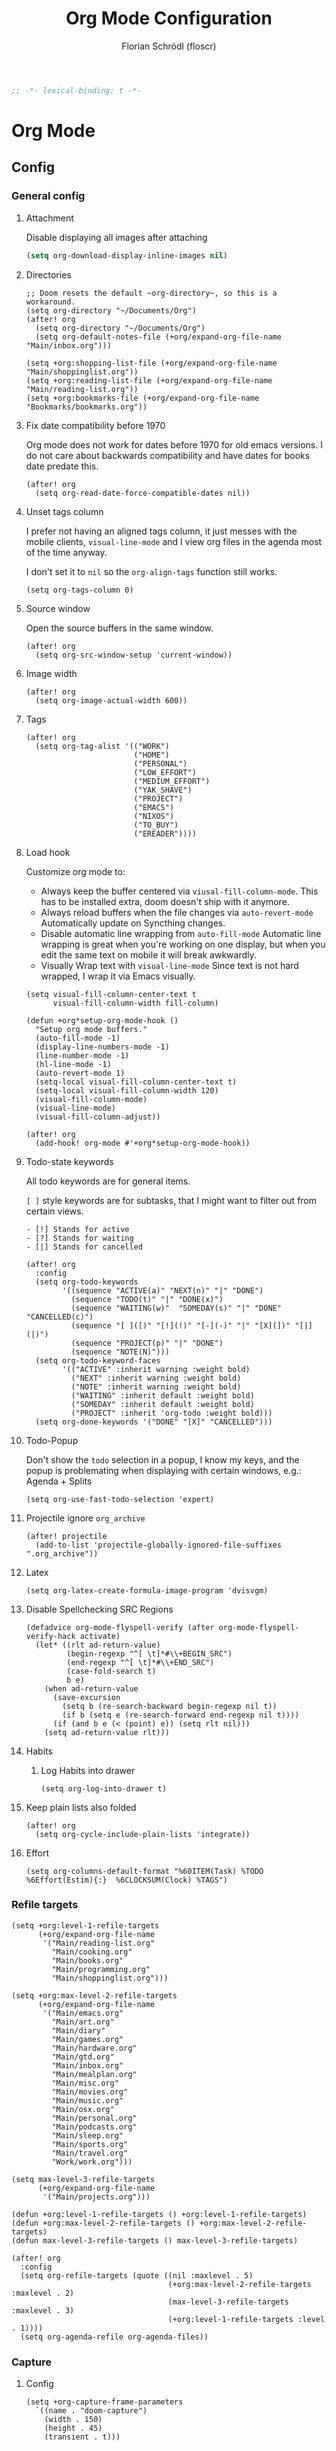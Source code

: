 #+TITLE: Org Mode Configuration
#+AUTHOR: Florian Schrödl (floscr)
#+PROPERTY: header-args :emacs-lisp :tangle yes :comments link
#+STARTUP: org-startup-folded: showall
#+BEGIN_SRC emacs-lisp
;; -*- lexical-binding: t -*-
#+END_SRC

* Org Mode
** Config
*** General config
**** Attachment

Disable displaying all images after attaching

#+begin_src emacs-lisp
(setq org-download-display-inline-images nil)
#+end_src

**** Directories

#+BEGIN_SRC elisp
;; Doom resets the default ~org-directory~, so this is a workaround.
(setq org-directory "~/Documents/Org")
(after! org
  (setq org-directory "~/Documents/Org")
  (setq org-default-notes-file (+org/expand-org-file-name "Main/inbox.org")))

(setq +org:shopping-list-file (+org/expand-org-file-name "Main/shoppinglist.org"))
(setq +org:reading-list-file (+org/expand-org-file-name "Main/reading-list.org"))
(setq +org:bookmarks-file (+org/expand-org-file-name "Bookmarks/bookmarks.org"))
#+END_SRC

**** Fix date compatibility before 1970

Org mode does not work for dates before 1970 for old emacs versions.
I do not care about backwards compatibility and have dates for books date predate this.

#+BEGIN_SRC elisp
(after! org
  (setq org-read-date-force-compatible-dates nil))
#+END_SRC

**** Unset tags column

I prefer not having an aligned tags column,
it just messes with the mobile clients, ~visual-line-mode~ and I view org files in the agenda most of the time anyway.

I don't set it to ~nil~ so the ~org-align-tags~ function still works.

#+BEGIN_SRC elisp
(setq org-tags-column 0)
#+END_SRC
**** Source window

Open the source buffers in the same window.

#+BEGIN_SRC elisp
(after! org
  (setq org-src-window-setup 'current-window))
#+END_SRC

**** Image width

#+BEGIN_SRC elisp
(after! org
  (setq org-image-actual-width 600))
#+END_SRC

**** Tags

#+BEGIN_SRC elisp
(after! org
  (setq org-tag-alist '(("WORK")
                        ("HOME")
                        ("PERSONAL")
                        ("LOW_EFFORT")
                        ("MEDIUM_EFFORT")
                        ("YAK_SHAVE")
                        ("PROJECT")
                        ("EMACS")
                        ("NIXOS")
                        ("TO_BUY")
                        ("EREADER"))))
#+END_SRC

**** Load hook

Customize org mode to:
- Always keep the buffer centered via ~viusal-fill-column-mode~.
  This has to be installed extra, doom doesn't ship with it anymore.
- Always reload buffers when the file changes via ~auto-revert-mode~
  Automatically update on Syncthing changes.
- Disable automatic line wrapping from ~auto-fill-mode~
  Automatic line wrapping is great when you're working on one display,
  but when you edit the same text on mobile it will break awkwardly.
- Visually Wrap text with ~visual-line-mode~
  Since text is not hard wrapped, I wrap it via Emacs visually.

#+BEGIN_SRC elisp
(setq visual-fill-column-center-text t
      visual-fill-column-width fill-column)

(defun +org*setup-org-mode-hook ()
  "Setup org mode buffers."
  (auto-fill-mode -1)
  (display-line-numbers-mode -1)
  (line-number-mode -1)
  (hl-line-mode -1)
  (auto-revert-mode 1)
  (setq-local visual-fill-column-center-text t)
  (setq-local visual-fill-column-width 120)
  (visual-fill-column-mode)
  (visual-line-mode)
  (visual-fill-column-adjust))

(after! org
  (add-hook! org-mode #'+org*setup-org-mode-hook))
#+END_SRC

**** Todo-state keywords

All todo keywords are for general items.

~[ ]~ style keywords are for subtasks, that I might want to filter out from certain views.
#+BEGIN_EXAMPLE
- [!] Stands for active
- [?] Stands for waiting
- [|] Stands for cancelled
#+END_EXAMPLE

#+BEGIN_SRC elisp
(after! org
  :config
  (setq org-todo-keywords
        '((sequence "ACTIVE(a)" "NEXT(n)" "|" "DONE")
          (sequence "TODO(t)" "|" "DONE(x)")
          (sequence "WAITING(w)"  "SOMEDAY(s)" "|" "DONE" "CANCELLED(c)")
          (sequence "[ ]([)" "[!](!)" "[-](-)" "|" "[X](])" "[|](|)")
          (sequence "PROJECT(p)" "|" "DONE")
          (sequence "NOTE(N)")))
  (setq org-todo-keyword-faces
        '(("ACTIVE" :inherit warning :weight bold)
          ("NEXT" :inherit warning :weight bold)
          ("NOTE" :inherit warning :weight bold)
          ("WAITING" :inherit default :weight bold)
          ("SOMEDAY" :inherit default :weight bold)
          ("PROJECT" :inherit 'org-todo :weight bold)))
  (setq org-done-keywords '("DONE" "[X]" "CANCELLED")))
#+END_SRC
**** Todo-Popup

Don't show the ~todo~ selection in a popup,
I know my keys, and the popup is problemating when displaying with certain windows,
e.g.: Agenda + Splits

#+BEGIN_SRC elisp
(setq org-use-fast-todo-selection 'expert)
#+END_SRC

**** Projectile ignore ~org_archive~

#+BEGIN_SRC elisp
(after! projectile
  (add-to-list 'projectile-globally-ignored-file-suffixes ".org_archive"))
#+END_SRC

**** Latex

#+BEGIN_SRC elisp
(setq org-latex-create-formula-image-program 'dvisvgm)
#+END_SRC

**** Disable Spellchecking SRC Regions

#+BEGIN_SRC elisp
(defadvice org-mode-flyspell-verify (after org-mode-flyspell-verify-hack activate)
  (let* ((rlt ad-return-value)
         (begin-regexp "^[ \t]*#\\+BEGIN_SRC")
         (end-regexp "^[ \t]*#\\+END_SRC")
         (case-fold-search t)
         b e)
    (when ad-return-value
      (save-excursion
        (setq b (re-search-backward begin-regexp nil t))
        (if b (setq e (re-search-forward end-regexp nil t))))
      (if (and b e (< (point) e)) (setq rlt nil)))
    (setq ad-return-value rlt)))
#+END_SRC

**** Habits

***** Log Habits into drawer

#+BEGIN_SRC elisp
(setq org-log-into-drawer t)
#+END_SRC

**** Keep plain lists also folded

#+BEGIN_SRC elisp
(after! org
  (setq org-cycle-include-plain-lists 'integrate))
#+END_SRC
**** Effort

#+BEGIN_SRC elisp
(setq org-columns-default-format "%60ITEM(Task) %TODO %6Effort(Estim){:}  %6CLOCKSUM(Clock) %TAGS")
#+END_SRC

*** Refile targets

#+BEGIN_SRC elisp
(setq +org:level-1-refile-targets
      (+org/expand-org-file-name
       '("Main/reading-list.org"
         "Main/cooking.org"
         "Main/books.org"
         "Main/programming.org"
         "Main/shoppinglist.org")))

(setq +org:max-level-2-refile-targets
      (+org/expand-org-file-name
       '("Main/emacs.org"
         "Main/art.org"
         "Main/diary"
         "Main/games.org"
         "Main/hardware.org"
         "Main/gtd.org"
         "Main/inbox.org"
         "Main/mealplan.org"
         "Main/misc.org"
         "Main/movies.org"
         "Main/music.org"
         "Main/osx.org"
         "Main/personal.org"
         "Main/podcasts.org"
         "Main/sleep.org"
         "Main/sports.org"
         "Main/travel.org"
         "Work/work.org")))

(setq max-level-3-refile-targets
      (+org/expand-org-file-name
       '("Main/projects.org")))

(defun +org:level-1-refile-targets () +org:level-1-refile-targets)
(defun +org:max-level-2-refile-targets () +org:max-level-2-refile-targets)
(defun max-level-3-refile-targets () max-level-3-refile-targets)

(after! org
  :config
  (setq org-refile-targets (quote ((nil :maxlevel . 5)
                                   (+org:max-level-2-refile-targets :maxlevel . 2)
                                   (max-level-3-refile-targets :maxlevel . 3)
                                   (+org:level-1-refile-targets :level . 1))))
  (setq org-agenda-refile org-agenda-files))
#+END_SRC

*** Capture
**** Config

#+BEGIN_SRC elisp
(setq +org-capture-frame-parameters
  `((name . "doom-capture")
    (width . 150)
    (height . 45)
    (transient . t)))
#+END_SRC

**** Templates

Configured with [[https://github.com/progfolio/doct][doct]].

#+BEGIN_SRC elisp
(use-package! doct
  :after org
  :init (setq org-capture-templates '())
  :config
  (setq org-capture-templates
        (doct `((:group "Inbox"
                 :todo "TODO"
                 :title "%?"
                 :file org-default-notes-file
                 :template ("* %{todo} %{title}"
                            ":PROPERTIES:"
                            ":CREATED: %U"
                            ":END:")
                 :children
                 (("Task"
                   :keys "t")
                  ("Backlog Task"
                   :file ,(+org/expand-org-file-name "Main/gtd.org")
                   :headline "GTD"
                   :keys "b")
                  ("Chrome Window"
                   :keys "c"
                   :title "%(+wm/last-chrome-window-org-link)")
                  ("Reading List"
                   :keys "r"
                   :title "%(+wm/last-chrome-window-org-link)"
                   :headline "Reading List"
                   :file +org:reading-list-file)
                  ("Elfeed"
                   :keys "e"
                   :children
                   (("Watch"
                     :keys "w"
                     :title "%(pop kill-ring)"
                     :headline "Watching List"
                     :file +org:reading-list-file)
                    ("Read"
                     :keys "r"
                     :title "%(pop kill-ring)"
                     :headline "Reading List"
                     :file +org:reading-list-file)))
                  ("Shopping"
                   :keys "s"
                   :headline "Supermarket"
                   :file +org:shopping-list-file)
                  ("Recipe"
                   :keys "R"
                   :headline "Recipes"
                   :file ,(f-join org-directory "Main/cooking.org")
                   :template ("* %(car (+wm/last-chrome-window-url-title))"
                              ":PROPERTIES:"
                              ":SOURCE: %(nth 1 (+wm/last-chrome-window-url-title))"
                              ":END:"
                              "** Prep"
                              "%?"
                              "** Ingredients"))
                  ("Work:"
                   :keys "w"
                   :file ,(f-join org-directory "Work/work.org")
                   :headline "GTD"
                   :children
                   (("Task"
                     :title "%?"
                     :keys "t")
                    ("Task (Chrome)"
                     :keys "c"
                     :title "%(+wm/last-chrome-window-org-link-formatted)")
                    ("Job Application (Chrome)"
                     :keys "j"
                     :title "%(+wm/last-chrome-window-org-link-formatted) :META:JOB_APPLICATION:\nSCHEDULED: %(org-insert-time-stamp (current-time))")
                    ("Meeting (Chrome)"
                     :keys "m"
                     :title "%(+wm/last-chrome-window-org-link-formatted) :MEETING:")
                    ("Review (Chrome)"
                     :keys "r"
                     :title "%(+wm/last-chrome-window-org-link-formatted) :REVIEW:\nSCHEDULED: %(org-insert-time-stamp (current-time))")))))
                ("Bookmarks"
                 :keys "p"
                 :file +org:bookmarks-file
                 :headline "Bookmarks"
                 :template ("* %(nth 0 (+wm/last-chrome-window-url-title))"
                            ":PROPERTIES:"
                            ":URL: %(nth 1 (+wm/last-chrome-window-url-title))"
                            ":CREATED: %U"
                            ":END:"))))))

#+END_SRC
*** SRC block snippets

#+BEGIN_SRC elisp :tangle no
(add-to-list 'org-structure-template-alist '("es" "#+BEGIN_SRC elisp\n?\n#+END_SRC\n"))
(add-to-list 'org-structure-template-alist '("E"  "#+BEGIN_EXAMPLE\n?\n#+END_EXAMPLE"))
(add-to-list 'org-structure-template-alist '("j"  "#+BEGIN_SRC js\n?\n#+END_SRC\n"))
(add-to-list 'org-structure-template-alist '("ps" "#+BEGIN_SRC purescript\n?\n#+END_SRC\n"))
(add-to-list 'org-structure-template-alist '("b"  "#+BEGIN_SRC bash\n?\n#+END_SRC\n"))
(add-to-list 'org-structure-template-alist '("re" "#+BEGIN_SRC reason\n?\n#+END_SRC\n"))
(add-to-list 'org-structure-template-alist '("oc" "#+BEGIN_SRC ocaml\n?\n#+END_SRC\n"))
(add-to-list 'org-structure-template-alist '("rb" "#+BEGIN_SRC ruby\n?\n#+END_SRC\n"))
(add-to-list 'org-structure-template-alist '("md" "#+BEGIN_SRC markdown\n?\n#+END_SRC\n"))
(add-to-list 'org-structure-template-alist '("n" "#+BEGIN_SRC nim\n?\n#+END_SRC\n"))
#+END_SRC

*** Agenda
**** Config
***** Customization

#+BEGIN_SRC elisp
(after! org-agenda
  (setq org-agenda-use-time-grid nil)
  (setq org-agenda-block-separator ?—))
#+END_SRC

***** Files

#+BEGIN_SRC elisp
(after! org-agenda
  (setq org-agenda-files
        (+org/expand-org-file-name
         '("Main/gtd.org"
           "Main/gtd-reoccuring-events.org"
           "Main/inbox.org"
           "Main/contacts.org"
           "Main/calendar-family.org"
           "Work/work.org"))))
#+END_SRC

***** Sorting strategies

#+BEGIN_SRC elisp
(after! org-agenda
  (setq-default
   org-agenda-cmp-user-defined #'+org|compare-created-date-property
   org-agenda-sorting-strategy '((agenda habit-down user-defined-up time-up priority-down category-keep)
                                 (todo priority-down category-keep user-defined-up time-up)
                                 (tags priority-down category-keep user-defined-up time-up)
                                 (search category-keep))))
#+END_SRC

***** Always save files after agenda commands

I always forget to save after agenda commands since it feels like an UI.
So I've added ~advices~ to save all buffers after executing them.

This is taken from [[https://emacs.stackexchange.com/questions/21754/how-to-automatically-save-all-org-files-after-marking-a-repeating-item-as-done-i][StackOverflow: How to automatically save all org files after marking a repeating item as DONE in the org agenda?]]

The macro is take from [[file:~/.config/doom/autoload.org::*Ignore Arguments][Ignore Arguments]].

#+BEGIN_SRC elisp
(after! org
  :init
  (advice-add 'org-agenda-clock-in  :after (η #'org-save-all-org-buffers))
  (advice-add 'org-agenda-clock-out :after (η #'org-save-all-org-buffers))
  (advice-add 'org-deadline         :after (η #'org-save-all-org-buffers))
  (advice-add 'org-schedule         :after (η #'org-save-all-org-buffers))
  ;; (advice-add 'org-todo             :after (η #'org-save-all-org-buffers))
  (advice-add 'org-agenda-clock     :after (η #'org-save-all-org-buffers))
  (advice-add '+org|counsel-org-tag :after (η #'org-save-all-org-buffers))
  (advice-add 'org-agenda-kill      :after (η #'org-save-all-org-buffers))
  (advice-add 'org-agenda-archive   :after (η #'org-save-all-org-buffers)))
#+END_SRC

**** Bindings
***** Enable avy/evil-motion for agenda

#+BEGIN_SRC elisp
(map! :after evil-org-agenda
      :map org-agenda-mode-map
      :m "gs" nil)
#+END_SRC

***** Motions

#+BEGIN_SRC elisp
(evil-define-key 'motion org-agenda-mode-map
  "vd" 'org-agenda-day-view
  "ds" 'org-agenda-schedule
  "vw" 'org-agenda-week-view
  "vm" 'org-agenda-month-view
  "vy" 'org-agenda-year-view)
#+END_SRC

**** Custom Agenda Commands

Helper to reset the org agenda custom commands.

#+BEGIN_SRC elisp :tangle no
(setq org-agenda-custom-commands '())
#+END_SRC

***** Helpers
****** Get topmost todo

#+BEGIN_SRC elisp
(defun +org/topmost-todo-header ()
  "Return the topmost TODO item of the current org tree.
returns a pair with '(TODO-STATE POINT)."
  (let ((headings '()))
    (save-excursion
      (while (org-up-heading-safe)
        (add-to-list 'headings (list (org-get-todo-state) (point)))))
    (--last (-contains? '("TODO" "ACTIVE") (car it)) headings)))

(defun +org|org-topmost-todo-element ()
  "Go to the topmost todo item of an org tre."
  (interactive)
  (-some->> (+org/topmost-todo-header)
    (nth 1)
    (goto-char)))
#+END_SRC

****** Get Parent Project

#+BEGIN_SRC elisp
(defun +org/get-parent-project ()
  "Search upwards for either parent tree for item with either PROJECT or ACTIVE todo state."
  (while (and (org-up-heading-safe) (not (--find (string= (org-get-todo-state) it) '("PROJECT" "ACTIVE")))))
  (--find (string= (org-get-todo-state) it) '("PROJECT" "ACTIVE")))
#+END_SRC

****** Super Agenda ~TODO~ autogroup

Adds super agenda auto group for headings defined in [[*Get Parent Project][Get Parent Project]] function.
This way I can create super agenda groups for items with ~PROJECT~ heading, that have their own subtasks.

#+BEGIN_SRC elisp
(after! org-super-agenda
  :init
  (org-super-agenda--def-auto-group parent-todo "their parent todo heading"
    :key-form (org-super-agenda--when-with-marker-buffer (org-super-agenda--get-marker item)
                (when (and (org-up-heading-safe) (+org/get-parent-project))
                  (org-get-heading 'notags 'notodo)))))
#+END_SRC

***** Opening tag

#+BEGIN_SRC elisp
(after! org-agenda
#+END_SRC

***** All todos ~x~

#+BEGIN_SRC elisp
(+org/add-to-agenda-custom-commands
 '("x" "Todo Items"
   ((agenda
     "a"
     ((org-agenda-span 3)
      (org-agenda-start-day ".")
      (org-agenda-show-all-dates nil)
      (org-agenda-prefix-format '((agenda . "%11s%?-t")))
      (org-super-agenda-header-separator "")
      (org-agenda-sorting-strategy '(time-up scheduled-up todo-state-up priority-down user-defined-up))
      (org-super-agenda-groups '((:name "\nHabits" :habit t :order 1000)
                                 (:name "Work Meetings" :and (:tag ("MEETING") :not (:tag ("REPEATING"))))
                                 (:name nil :discard (:tag "WORK" :todo "PROJECT"))
                                 (:name none :date today :time-grid t)
                                 (:name "\nOverdue" :deadline past :scheduled past)
                                 (:name "Future" :anything (:scheduled future))))))
    (tags-todo
     "-WORK-BACKLOG"
     ((org-agenda-prefix-format "  %?-12t% s")
      (org-agenda-sorting-strategy '(user-defined-down timestamp-down todo-state-down))
      (org-super-agenda-groups '((:name "Next" :todo ("ACTIVE"))
                                 (:name nil :discard (:scheduled t :deadline t :file-path "gtd-reoccuring-events.org"))
                                 (:name "Inbox Links" :regexp "TODO \\(\\[\\[\\\|https?:\\)" :order 2)
                                 (:name "Inbox" :file-path ".*inbox.org$" :order 2)
                                 (:name "Unscheduled" :and (:todo "TODO" :scheduled nil :not (:tag "BACKLOG")) :order 1)
                                 (:name "Overdue" :scheduled past))))))))
#+END_SRC

***** Backlog

#+BEGIN_SRC elisp
(+org/add-to-agenda-custom-commands
 '("b" "Backlog Items"
   ((tags-todo
     "+BACKLOG-WORK"
     ((org-agenda-prefix-format "  %?-12t% s")
      (org-agenda-todo-ignore-scheduled t)
      (org-agenda-sorting-strategy '(priority-down todo-state-up user-defined-down timestamp-down))
      (org-super-agenda-groups '((:discard (:scheduled t))
                                 (:name "Emacs" :tag ("EMACS"))
                                 (:name "Nixos" :tag ("NIXOS"))
                                 (:name "Digital" :tag ("DIGITAL"))
                                 (:name "Personal" :tag ("PERSONAL") :order 1)
                                 (:name "Home" :tag ("HOME") :order -1)
                                 (:name "To Buy" :tag ("TO_BUY") :order 2)
                                 (:name "Untagged" :order -3 :anything))))))
   ((org-agenda-hide-tags-regexp "BACKLOG")
    (org-agenda-files (--map (f-join org-directory it) '("Main/gtd.org"))))))
#+END_SRC

***** Today

#+BEGIN_SRC elisp
(+org/add-to-agenda-custom-commands
 '("d" "Day View" ((agenda "a"
                           ((org-agenda-prefix-format "  %?-12t% s")
                            (org-agenda-start-on-weekday nil)
                            (org-agenda-span 1)
                            (org-agenda-start-day ".")
                            (org-agenda-skip-scheduled-if-done t)
                            (org-agenda-sorting-strategy '(timestamp-up time-up))
                            (org-super-agenda-header-separator "")
                            (org-agenda-day-view)
                            (org-super-agenda-groups '((:name none :date today :time-grid t)
                                                       (:name "\nOverdue" :deadline past :scheduled past)
                                                       (:name "Future" :anything (:scheduled future)))))))))
#+END_SRC

***** Week

#+BEGIN_SRC elisp
(+org/add-to-agenda-custom-commands
 '("c" "Calendar" agenda ""
   ((org-agenda-span 7)
    (org-agenda-start-on-weekday nil)
    (org-agenda-start-day "-1d")
    (org-agenda-tag-filter-preset '("+CALENDAR")))))
#+END_SRC

***** Work
****** Main

#+BEGIN_SRC elisp
(+org/add-to-agenda-custom-commands
 `("w" "Work Agenda"
   ((agenda "a" ((org-agenda-sorting-strategy '(time-up todo-state-up priority-down scheduled-up user-defined-up))
                 (org-agenda-span ,(+org/work-week-agenda-span))
                 (org-agenda-start-on-weekday t)
                 (org-agenda-start-day ,(+org/work-start-day))
                 (org-super-agenda-header-separator "")
                 (org-super-agenda-groups '((:name "Tasks" :tag "TASK" :order 1)
                                            (:name "Reviews" :tag "REVIEW" :order 2)
                                            (:anything)))))
    (alltodo ""
             ((org-agenda-todo-list-sublevels nil)
              (org-agenda-sorting-strategy '(priority-down time-up todo-state-up user-defined-down))
              (org-super-agenda-groups '((:discard (:todo ("[ ]" "[|]") :tag "HIDE_FROM_AGENDA"))
                                         (:name "Yak Shave" :tag "YAK_SHAVE" :order 30)
                                         (:name "Notes" :todo "NOTE")
                                         (:name "Inbox" :category "Inbox" :order 5)
                                         (:name "Meetings" :tag "MEETING" :order 2)
                                         (:name "Reviews" :tag "REVIEW" :order 4)
                                         (:name "Backlog" :tag "BACKLOG" :order 11)
                                         (:name "Tasks" :tag "TASK" :order 3)
                                         (:name "GTD (Not Scheduled)" :and (:tag "GTD" :scheduled nil :not (:todo "WAITING")))
                                         (:name "GTD" :and (:tag "GTD"))
                                         (:name "Reading List" :tag "TEXT" :order 10))))))
   ((org-agenda-hide-tags-regexp "WORK\\|BACKLOG")
    (org-agenda-tag-filter-preset '("+WORK"))
    (org-agenda-files (--map (f-join org-directory it) '("Work/work.org" "Main/inbox.org"))))))
#+END_SRC

****** Projects

#+BEGIN_SRC elisp
(+org/add-to-agenda-custom-commands
 '("p" "Work Project Agenda"
   ((alltodo "+WORK-EVENT"
             ((org-agenda-sorting-strategy '(todo-state-down user-defined-down timestamp-down time-down))
              (org-agenda-tag-filter-preset '("-EVENT"))
              (org-super-agenda-groups '((:name "Projects" :auto-parent-todo)
                                         (:discard (:anything t)))))))
   ((org-agenda-hide-tags-regexp "WORK\\|BACKLOG")
    (org-agenda-files (list (f-join org-directory "Work/work.org"))))))
#+END_SRC

****** Meistermacs

#+BEGIN_SRC elisp
(setq +MM:my-meistertask-name-tag "+@FLORIAN_SCHROEDL")

(+org/add-to-agenda-custom-commands
 '("ys" "Sprint"
   ((alltodo ""
             ((org-super-agenda-groups '((:auto-category t))))))
   ((org-agenda-files (list (f-join doom-cache-dir "meistertask" "meistertask_mind_meister_sprint.org"))))
   ((org-agenda-tag-filter-preset `(,+MM:my-meistertask-name-tag)))))

(+org/add-to-agenda-custom-commands
 '("yb" "Beta"
   ((alltodo ""
             ((org-super-agenda-groups '((:auto-category t))))))
   ((org-agenda-files (list (f-join doom-cache-dir "meistertask" "meistertask_mm_panda.org")))
    (org-agenda-hide-tags-regexp "meistertask_mm_panda"))
   ((org-agenda-tag-filter-preset `(,+MM:my-meistertask-name-tag)))))

(+org/add-to-agenda-custom-commands
 '("yk" "Kits"
   ((alltodo ""
             ((org-super-agenda-groups '((:auto-category t))))))
   ((org-agenda-files (list (f-join doom-cache-dir "meistertask" "meistertask_platform_kits.org")))
    (org-agenda-hide-tags-regexp "meistertask_platform_kits"))
   ((org-agenda-tag-filter-preset `(,+MM:my-meistertask-name-tag)))))

(+org/add-to-agenda-custom-commands
 '("yl" "Log"
   ((alltodo ""
             ((org-super-agenda-groups '((:auto-category t))))))
   ((org-agenda-files (list (f-join doom-cache-dir "meistertask" "meistertask_platform_backlog.org")))
    (org-agenda-hide-tags-regexp "meistertask_platform_backlog"))
   ((org-agenda-tag-filter-preset `(,+MM:my-meistertask-name-tag)))))
#+END_SRC

***** Personal projects

#+BEGIN_SRC elisp
(+org/add-to-agenda-custom-commands
 '("P" "Personal Project Agenda"
   ((alltodo ""
             ((org-agenda-sorting-strategy '(priority-down todo-state-down user-defined-down timestamp-down time-down))
              (org-super-agenda-groups '((:name "Projects" :auto-parent-todo)
                                         (:discard (:anything t)))))))
   ((org-agenda-files (--> '("Main/projects.org" "Main/gtd.org")
                            (--map (f-join org-directory it) it))))))
#+END_SRC

***** Books

#+BEGIN_SRC elisp
(+org/add-to-agenda-custom-commands
 '("l" "Literature (Books)"
   ((alltodo ""
     ((org-agenda-files (--map (f-join org-directory it) '("Main/books.org")))
      (org-super-agenda-groups '((:name "Fiction" :tag ("FICTION"))
                                 (:name "Non-Fiction" :tag ("NON_FICTION"))
                                 (:name "Self Help" :tag ("SELF_HELP"))
                                 (:name "Comics" :tag ("COMIC")))))))))
#+END_SRC
***** Closing Tag

#+BEGIN_SRC elisp
)
#+END_SRC

*** Clocking
**** Automatically set clocking or todo state
:PROPERTIES:
:SOURCE:   [[https://github.com/magnars/dash.el#-contains-list-element][magnars/dash.el: A modern list library for Emacs]]
:END:

#+BEGIN_SRC elisp
(after! org
#+END_SRC

Clock in when the todo state has been changed to ~ACTIVE~

#+BEGIN_SRC elisp
(defun +org/org-clock-in-if-starting ()
  "Clock in when the task is marked ACTIVE."
  (when (and (string= org-state "ACTIVE")
             (not (string= org-last-state org-state)))
    (org-clock-in)))

(add-hook 'org-after-todo-state-change-hook '+org/org-clock-in-if-starting)
#+END_SRC

Clock out when the todo state is set to a delay state.

#+BEGIN_SRC elisp
(defun +org/org-clock-out-if-waiting ()
  "Clock out when the task is marked WAITING."
  (when (and (-contains? '("WAITING" "SOMEDAY" "CANCELLED") org-state)
             (equal (marker-buffer org-clock-marker) (current-buffer))
             (< (point) org-clock-marker)
             (> (save-excursion (outline-next-heading) (point))
               org-clock-marker)
             (not (string= org-last-state org-state)))
    (org-clock-out)))

(add-hook 'org-after-todo-state-change-hook '+org/org-clock-out-if-waiting)
#+END_SRC

Set the active state when clocking in.

#+BEGIN_SRC elisp :tangle no
(defun +org/org-set-active-state (&optional args args2)
  "Set the active state for the current item."
  (cond ((+my/buffer-line-has "PROJECT") nil)
        ((+my/buffer-line-has "\\[.\\]") (org-todo "[!]"))
        ((not (+my/buffer-line-has (rx (or "ACTIVE" "NEXT" "DONE" "TODO" "WAITING" "SOMEDAY" "CANCELLED" "PROJECT")))) nil)
        (t (org-todo "ACTIVE"))))

(advice-add #'org-clock-in :after #'+org/org-set-active-state)
#+END_SRC

#+BEGIN_SRC elisp
)
#+END_SRC

**** Polybar clock display

#+BEGIN_SRC elisp
(defun +org/org-clock-polybar-status ()
  "Status for the polybar org clock module."
  (if (org-clocking-p)
      (->>
       (org-clock-get-clock-string)
       (substring-no-properties)
       (s-prepend ""))
    -1))
#+END_SRC

**** Open Link

#+BEGIN_SRC elisp
(defun +org|clocked-visit-link ()
  "Visit a link in the currently clocked task."
  (interactive)
  (let* ((buffer (save-window-excursion (+org-indirect|narrow-subtree-indirect #'org-clock-goto t)))
         (content (with-current-buffer buffer (buffer-substring-no-properties (point-min) (point-max))))
         (links (s-match-strings-all org-bracket-link-regexp content))
         (items (-map (lambda (x)
                        (-let* (((_ title link) x)
                                (item (if (and title link)
                                          (t! "<<title>>\n<<link>>")
                                        (or link title))))
                          (list (t! "<<item>>\n") link))) links)))
    (kill-buffer buffer)
    (ivy-read "Open Link: " items
              :action (lambda (x)
                        (browse-url (car x))))))
#+END_SRC

*** Tables
**** Copy Table Field

#+BEGIN_SRC elisp
(defun +org|table-copy-field ()
  "Copy a table field under the cursor."
  (interactive)
  (save-excursion
    (kill-new (s-trim (org-table-get-field)))))
#+END_SRC
*** Org QL
**** Personal Projects

#+BEGIN_SRC elisp
(defun +org-ql|projects ()
  "List all work projects."
  (interactive)
  (org-ql-search (+org/expand-org-file-name '("Main/projects.org"))
    '(and (todo)
          (ancestors
           (and (todo))))
    :title "Projects"
    :sort '(todo priority date)
    :super-groups '((:auto-outline-path))))
#+END_SRC

**** Work Projects

#+BEGIN_SRC elisp
(defun +org-ql|work-projects ()
  "List all work projects."
  (interactive)
  (org-ql-search (+org/expand-org-file-name '("Work/work.org"))
    '(and (todo)
          (ancestors
           (and (todo))))
    :title "Work Projects"
    :sort '(todo priority date)
    :super-groups '((:auto-outline-path))))
#+END_SRC

**** Search

#+BEGIN_SRC elisp
(defun +org|search ()
  (interactive)
  (require 'org-ql)
  (let ((files (org-agenda-files)))
    (ivy-read
     "Query: "
     #'(lambda (input)
         (let ((query (org-ql--query-string-to-sexp input)))
           (when query
             (ignore-errors
               (org-ql-select files query
                 :action (lambda ()
                           (propertize (org-get-heading t)
                                       'marker (copy-marker (point)))))))))
     :dynamic-collection t
     :action #'+org|search-goto)))

(defun +org|work-search ()
  (interactive)
  (require 'org-ql)
  (let ((files (list (+org/expand-org-file-name "Work/work.org"))))
    (ivy-read
     "Query: "
     #'(lambda (input)
         (let ((query (org-ql--query-string-to-sexp input)))
           (when query
             (ignore-errors
               (org-ql-select files query
                 :action (lambda ()
                           (propertize (org-get-heading t)
                                       'marker (copy-marker (point)))))))))
     :dynamic-collection t
     :action #'+org|search-goto)))


(defun +org|search-goto (headline)
  (interactive)
  (+org-indirect|narrow-subtree-indirect (lambda ()
                                           (let ((marker (get-text-property 0 'marker headline)))
                                             (when (markerp marker)
                                               (switch-to-buffer (marker-buffer marker))
                                               (goto-char marker)
                                               (org-show-entry))))))
#+END_SRC

** Modules

#+BEGIN_SRC elisp
(if (featurep! +org-noter)        (load! "+org-noter"))
(if (featurep! +org-web-tools)    (load! "+org-web-tools"))
(if (featurep! +org-tags)         (load! "+org-tags"))
#+END_SRC

*** Bookmarks

#+BEGIN_SRC elisp
(defun +org|refile-to-bookmarks ()
  "Refile the current headline to bookmarks with url in properties."
  (interactive)
  (require 'org-ml)
  (let* ((item (org-ml-parse-this-headline))
         (headline (org-ml-get-property :raw-value item))
         (headline-match (s-match "^\\[\\[\\(.+\\)\\]\\[\\(.*\\)\\]\\]" headline))
         (new-item
          (--> item
               (org-ml-set-property :level 2 it)
               (org-ml-headline-set-title! (nth 2 headline-match) nil it)
               (org-ml-set-property :todo-keyword nil it)
               (org-ml-headline-set-node-property "URL" (nth 1 headline-match) it)
               (org-ml-to-string it))))
    (call-interactively #'org-cut-subtree)
    (find-file +org:bookmarks-file)
    (goto-char (point-max))
    (insert "\n")
    (insert new-item)
    (call-interactively #'+org|counsel-org-tag)))

(defun +org|agenda-refile-to-bookmarks ()
  "Refile the current agenda headline to bookmarks with url in properties."
  (interactive)
  (org-agenda-switch-to)
  (+org|refile-to-bookmarks))
#+END_SRC

*** Reading list
**** Config

#+BEGIN_SRC elisp
(setq +org-reading-list:agenda-buffer-name "*Org Agenda: Reading List*")
#+END_SRC

**** Customize agenda UI

Remove the underline from the links.

#+BEGIN_SRC elisp
(defun +org-reading-list/customize-agenda ()
  (when (string= (buffer-name) +org-reading-list:agenda-buffer-name)
    (face-remap-add-relative 'org-link '(:underline nil :foreground white))))

(add-hook! 'org-agenda-finalize-hook :after '+org-reading-list/customize-agenda)
#+END_SRC

**** Agenda command

#+BEGIN_SRC elisp
(after! org-agenda
  (+org/add-to-agenda-custom-commands
   '("r" "Reading List" alltodo ""
     ((org-agenda-files (list +org:reading-list-file))
      (org-agenda-buffer-name +org-reading-list:agenda-buffer-name)
      (org-agenda-prefix-format "  %?-12t% s")
      (org-agenda-hide-tags-regexp "TEXT\\|VIDEO\\|RESEARCH")
      (org-agenda-sorting-strategy '(todo-state-up user-defined-down timestamp-down))
      (org-super-agenda-groups '((:name "Active" :todo ("NEXT" "ACTIVE") :order 0)
                                 (:name "Research" :tag "RESEARCH" :order 3)
                                 (:name "Someday" :todo "SOMEDAY" :order 3)
                                 (:name "Articles" :tag "TEXT" :order 1)
                                 (:name "Videos" :regexp "\\(youtube\\|vimeo\\).com" :tag "VIDEO" :order 2)))))))
#+END_SRC

*** Backup Link

#+BEGIN_SRC elisp
(defvar +org-backup:link-backup-directory nil
  "Directory where the backup files are stored.")
(setq +org-backup:link-backup-directory (+org/expand-org-file-name "LinkBackups"))

(defun +org-backup/backup-path (url &optional title)
  "Return the target directory path from an URL.
Take the host as the base and either the TITLE or the path from the URL."
  (let* ((url-obj (url-generic-parse-url url))
         (host (url-host url-obj))
         (path (or
                (-some->> title
                  (s-snake-case))
                (-some->> (url-path-and-query url-obj)
                  (car)
                  (s-replace-regexp "^/" "")
                  (s-replace-regexp "/$" "")
                  (s-replace "/" "_")
                  (s-replace-regexp "\\.[a-zA-Z]+$" "")))))
    (f-join +org-backup:link-backup-directory host path)))

(defun +org-backup/create-directory (url &optional title)
  "Create backup target directory from URL and TITLE."
  (let ((path (+org-backup/backup-path url title)))
    (shell-command-to-string (concat "mkdir -p " path))
    path))
#+END_SRC

**** Main

#+BEGIN_SRC elisp
(defun +org-backup/wget-link (dir)
  "Wget the given URL to the +org-backup:link-backup-directory"
  (require 'deferred)
  (let ((default-directory dir))
    (deferred:process
        "wget"
        ;; Disable Robots
        "-e" "robots=off"
        ;; Disable generation of host directories which might be nested
        "--no-host-directories"
        ;; Removes query parameters from media
        "--content-disposition"
        ;; Don't create directories
        "--no-directories"
        ;; Do not ascend to the parent
        "--no-parent"
        ;; Always download index as html file
        "--adjust-extension"
        ;; Enable spanning across hosts when doing recursive retrieving.
        "--span-hosts"
        ;; After the download is complete, convert the links in the document to make them suitable for local viewing.
        "--convert-links"
        ;; Download all files neccssary to view the page offline
        "--page-requisites"
        ;; These files are not neccessary for offline viewing and just cost space
        "--reject" "css,woff,ttf,js"
        url)))

(defun +org-backup/convert-html-to-org (path)
  "Convert html files at PATH to org documents."
  (--> (f-entries path)
       (--filter (f-ext? it "html") it)
       (-first-item it)
       (deferred:process
         "pandoc"
         "--wrap=none"
         "-f" "html"
         "-t" "org"
         it
         "-o" (f-swap-ext it "org"))))

(defun +org-backup/convert-html-to-epub (path)
  "Convert html files at PATH to org documents."
  (--> (f-entries path)
       (--filter (f-ext? it "html") it)
       (-first-item it)
       (deferred:process
         "ebook-convert"
         it
         (f-swap-ext it "epub"))))

(defun +org-backup|backup-dwim (&optional to-epub?)
  "Backup the first link under the cursor and set the property."
  (interactive)
  (require 'deferred)
  (require 'org-ml)
  (let* ((header (org-ml-parse-this-headline))
         (url (->> (org-offer-links-in-entry (current-buffer) (point) 0)
                   (car)
                   (substring-no-properties)
                   (+org/link-url-or-original)))
         (title (->> header
                  (org-ml-get-property :raw-value)
                  (+org/link-title-or-original)))
         (dir (+org-backup/create-directory url title)))
    (org-set-property "BACKUP" (template "[[<<dir>>]]"))
    (deferred:$
      (+org-backup/wget-link dir)
      (deferred:nextc it `(lambda ()
                            (+org-backup/convert-html-to-org ,dir)))
      (deferred:nextc it `(lambda ()
                            (when ,to-epub?
                              (+org-backup/convert-html-to-epub ,dir))))
      (deferred:nextc it `(lambda ()
                            (when ,to-epub?
                              (-some->> (f-files ,dir)
                                        (--find (f-ext? it "epub"))
                                        (s-prepend "file:")
                                        (org-set-property "BACKUP_EPUB"))))))))

(defun +org-backup|backup-dwim-epub ()
  "Function docstring"
  (interactive)
  (+org-backup|backup-dwim t))

(defun +org-backup/wget-images (dir)
  "Wget the given URL to the +org-backup:link-backup-directory"
  (require 'deferred)
  (let ((default-directory dir))
    (deferred:process
        "wget"
        ;; Disable Robots
        "-e" "robots=off"
        ;; Disable generation of host directories which might be nested
        "--no-host-directories"
        ;; Removes query parameters from media
        "--content-disposition"
        ;; Don't create directories
        "--no-directories"
        ;; Do not ascend to the parent
        "--no-parent"
        ;; Always download index as html file
        "--adjust-extension"
        ;; Enable spanning across hosts when doing recursive retrieving.
        "--span-hosts"
        ;; After the download is complete, convert the links in the document to make them suitable for local viewing.
        "--convert-links"
        ;; Download all files neccssary to view the page offline
        "--page-requisites"
        ;; These files are not neccessary for offline viewing and just cost space
        "-A" "jpeg,jpg,bmp,gif,png"
        url)))

(defun +org-web-tools|org-backup ()
  "Open the url under the cursor"
  (interactive)
  (require 'org-ml)
  (and-let* ((header (org-ml-parse-this-headline))
             (link (->> (org-offer-links-in-entry (current-buffer) (point) 0)
                        (car)
                        (substring-no-properties)
                        (-log)))
             (url (->> link
                       (+org/link-url-or-original)))
             (title (->> link
                         (+org/link-title-or-original)))
             (dir (+org-backup/create-directory url title))
             (file (f-join dir "article.org"))
             (entry (->> (org-web-tools--url-as-readable-org url)
                         ;; Remove more than one line break
                         (s-replace-regexp "\n\n\s*\n" "\n")
                         (s-replace-regexp "(https?://)?" "\n"))))
    (org-set-property "BACKUP" (template "[[<<file>>]]"))
    (save-window-excursion
      (switch-to-buffer url)
      (org-mode)
      (insert entry)
      (goto-char (point-min))
      (set-visited-file-name file)
      (save-buffer)
      (deferred:$
        (+org-backup/wget-images dir)))))

(defun +org-backup|relative-image-links ()
  "Convert links to relative image links."
  (interactive)
  (save-excursion
    (while (re-search-forward org-link-any-re nil t)
      (-some->> (substring-no-properties (thing-at-point 'line))
        (s-match "\\(https?\\)?\\(/.+\\)\\(/.*\\.\\)\\(png\\|jpg\\|jpeg\\|gif\\)")
        (-take-last 2)
        (s-join "")
        (s-prepend ".")
        ((lambda (x) (template "[[<<x>>]]\n")))
        ((lambda (x)
           (+my/delete-current-line)
           (insert x)
           x))))))
#+END_SRC
**** Send To Device

#+BEGIN_SRC elisp
(defvar +ebook:device-name nil
  "The name of the directory under which your reader is going to be mounted.")
(setq +ebook:device-name "tolino")

(defun +ebook/root-dir ()
  "Return the ebook reader directory or user-error."
  (let ((dir (f-join "/run/media" (user-login-name) +ebook:device-name)))
    (if (f-exists? dir)
        dir
      (user-error (template "Device <<+ebook:device-name>> is not mounted.")))))

(defun +ebook/books-dir ()
  "Books dir"
  (-some--> (+ebook/root-dir)
            (f-join it "Books")))

(defun +ebook/articles-dir ()
  "Article directory, create on if it doesnt exist."
  (-some--> (+ebook/books-dir)
            (f-join it "Articles")
            (f-mkdir it)))
#+END_SRC
*** Searching
**** Programming Docs

#+BEGIN_SRC elisp
(defun +org|search-programming-docs ()
  "Search my programming related notes"
  (interactive)
  (let ((entries)
        (buffers
         (->>
          '("Main/programming.org"
            "Main/system.org"
            "Main/emacs.org"
            "Work/docs.org")
          (+org/expand-org-file-name)
          (-append (f-entries (f-join org-directory "Docs")))
          (-flatten)
          (-map #'find-file-noselect))))
    (dolist (b buffers)
      (with-current-buffer b
        (setq entries
              (nconc entries
                     (counsel-outline-candidates
                      (cdr (assq 'org-mode counsel-outline-settings))
                      (counsel-org-goto-all--outline-path-prefix))))))
    (ivy-read "Goto: " entries
              :history 'counsel-org-goto-history
              :action #'counsel-org-goto-action
              :caller 'counsel-org-goto-all)))
#+END_SRC

** Features

Stuff that doesn't belong into modules, but is too big to put into a simple util section.

*** Counsel Tagging Enhancement

Custom counsel tagging for org buffers and agenda buffers.

Functions taken from:
- [[file:~/.emacs.d/.local/straight/repos/swiper/counsel.el::defun counsel-org-tag-agenda (][swiper/counsel.el:counsel-org-tag-agenda]]
- [[file:~/.emacs.d/.local/straight/repos/swiper/counsel.el::defun counsel-org-tag (][swiper/counsel.el:counsel-org-tag]]

What I've changed:
- Always display ~org-tag-persistent-alist~ tags
- Always display all buffer tags

#+BEGIN_SRC elisp
(defun +org|counsel-org-tag (&optional from-agenda)
  "Add or remove tags in `org-mode'."
  (interactive)
  (save-excursion
    (if (eq major-mode 'org-agenda-mode)
        (if org-agenda-bulk-marked-entries
            (setq counsel-org-tags nil)
          (let ((hdmarker (or (org-get-at-bol 'org-hd-marker)
                              (org-agenda-error))))
            (with-current-buffer (marker-buffer hdmarker)
              (goto-char hdmarker)
              (setq counsel-org-tags (counsel--org-get-tags)))))
      (unless (org-at-heading-p)
        (org-back-to-heading t))
      (setq counsel-org-tags (counsel--org-get-tags)))
    (let ((org-last-tags-completion-table
           (append (and (or org-complete-tags-always-offer-all-agenda-tags
                            (eq major-mode 'org-agenda-mode))
                        (org-global-tags-completion-table
                         (org-agenda-files)))
                   org-tag-persistent-alist
                   org-tag-alist
                   (org-get-buffer-tags))))
      (ivy-read (counsel-org-tag-prompt)
                (lambda (str _pred _action)
                  (delete-dups
                   (all-completions str #'org-tags-completion-function)))
                :history 'org-tags-history
                :action #'counsel-org-tag-action
                :caller 'counsel-org-tag))))
#+END_SRC

*** Indirect Narrow Buffers

Open org tasks in an indirect popup that can be closed via =C-c C-c=.
The indirect buffer is narrowed to the current item.
This makes visiting org tasks much more focused, without having to widen the main buffer every time.

Known Issues:
- this popup blocks the =org-todo= popup
- The =C-c C-c= binding overrides the clocking binding

**** Config

#+BEGIN_SRC elisp
(set-popup-rule! "^\\*Org Indirect" :side 'bottom :size 0.35 :quit t :transient t :ttl t :select t :autosave)
#+END_SRC

**** Minor Mode

#+BEGIN_SRC elisp
(defvar +org-indirect:window-mode-map (make-sparse-keymap))

(define-minor-mode +org-indirect-window-mode
  "Open org headlines in an indirect window buffer."
  :keymap +org-indirect:window-mode-map)

(map! :map +org-indirect:window-mode-map
      "C-c C-c" #'+org-indirect/save-and-kill-window
      "C-c C-k" #'kill-buffer-and-window
      :localleader
      :desc "Show original" "+" #'+org-indirect/show-original)
#+END_SRC

**** Advices
***** Close window after refiling

#+BEGIN_SRC elisp :tangle no
(defadvice! +org/org-refile-close-indirect-window (&rest _)
  "Close indirect buffer windows after refiling them."
  :after '(org-refile)
  (when (+org-indirect-window-mode)
    (kill-buffer-and-window)))
#+END_SRC

**** Functions
***** Main

#+BEGIN_SRC elisp
(defun +org-indirect|narrow-subtree-indirect (&optional visit-fn goto-parent?)
  "Narrow to an indirect buffer in a popup."
  (interactive)
  ;; Cleanup old indirect buffers
  (kill-matching-buffers "^\\*Org Indirect.*" nil t)
  (let ((buffer
         (save-window-excursion
           (when visit-fn (funcall visit-fn))
           ;; Why do i need this message?
           (message "%s" (buffer-name))
           (clone-indirect-buffer
            (generate-new-buffer-name (template "*Org Indirect <<(buffer-name)>> "))
            nil))))
    (with-current-buffer buffer
      (widen)
      (setq header-line-format "Edit, then exit with 'C-c C-c', abort with 'C-c C-k'.")
      (save-excursion
        (when goto-parent?
          (+org|org-topmost-todo-element)
          ;; Show CHILDREN without content
          (org-global-cycle 4))
        (org-narrow-to-subtree))
      ;; When the item has subtrees show only the subtrees
      (if (save-excursion (search-forward-regexp "^\\*" nil t))
          (org-global-cycle 10)
        ;; Otherwise show contents but not the drawers
        (org-cycle 4))
      (+org-indirect-window-mode 1)
      (pop-to-buffer buffer)
      (rename-buffer (concat
                      (buffer-name)
                      (int-to-string (point-min))
                      (int-to-string (point-max))
                      "*"))
      (evil-forward-word-begin 1)
      buffer)))
#+END_SRC

***** Window Killing

#+BEGIN_SRC elisp
(defun +org-indirect/save-and-kill-window ()
  "Save the buffer and close the indirect buffer and window."
  (interactive)
  (save-buffer)
  (kill-buffer-and-window))

(defun +org-indirect/kill-buffer-maybe ()
  "Kill the window/buffer if it's indirect.
For example when archiving a task, there would be an empty window left over."
  (when (s-match "^\\*Org Indirect" (buffer-name))
    (kill-buffer-and-window)))
#+END_SRC

***** Show original

#+BEGIN_SRC elisp
(defun +org-indirect|show-original ()
  "Show the original buffer of the indirect window."
  (interactive)
  (doom/widen-indirectly-narrowed-buffer)
  (call-interactively #'+popup/raise)
  (+org-indirect-window-mode -1)
  (setq header-line-format nil)
  (call-interactively #'evil-scroll-line-to-center))
#+END_SRC

***** Visiting Functions

#+BEGIN_SRC elisp
(defun +org-indirect|clock-visit-entry (&optional arg)
  "Visit currently clocked org entry in a narrowed indirect buffer."
  (interactive "P")
  (let ((org-agenda-follow-indirect t))
    (+org-indirect|narrow-subtree-indirect #'org-clock-goto (not arg))))

(defun +org-indirect|agenda-visit-entry (arg)
  "Visit agenda entry in a narrowed indirect buffer."
  (interactive "P")
  (+org-indirect|narrow-subtree-indirect #'org-agenda-switch-to (not arg)))
#+END_SRC

***** Inserting New Items

I want to create items directly from the org agenda.
For this I will visit the current item, move to the header and add a new child at the bottom.

#+BEGIN_SRC elisp
(defun +org-indirect|add-entry ()
  (interactive)
  (with-current-buffer (+org-indirect|narrow-subtree-indirect #'org-agenda-switch-to t)
    (widen)
    (call-interactively #'+org/insert-item-below)
    (org-narrow-to-element)))
#+END_SRC

*** Subtask todo reset
:PROPERTIES:
:SOURCE:   [[https://github.com/jezcope/dotfiles/blob/master/emacs.d/lisp/org/org-subtask-reset.el][dotfiles/org-subtask-reset.el at master · jezcope/dotfiles]]
:END:

Reset nested todo properties when a task gets marked as done and it has the =:RESET_SUBTASKS:= property on it.
This is useful for repeating habit tasks, that have a list of todos that need to be done every time.

**** Config

#+BEGIN_SRC elisp
(after! org
  (setq org-default-properties (cons "RESET_SUBTASKS" org-default-properties)))
#+END_SRC

**** Autoloads
:PROPERTIES:
:header-args: :tangle "./autoload/+reset-subtask.el" :comments link :mkdirp yes
:END:

#+BEGIN_SRC elisp
(defun +org|reset-subtask-state-subtree ()
  "Reset all subtasks in an entry subtree."
  (interactive "*")
  (if (org-before-first-heading-p)
      (error "Not inside a tree")
    (save-excursion
      (save-restriction
        (org-narrow-to-subtree)
        (org-show-subtree)
        (goto-char (point-min))
        (beginning-of-line 2)
        (narrow-to-region (point) (point-max))
        (org-map-entries
         '(when (member (org-get-todo-state) org-done-keywords)
                (org-todo "TODO")))))))

(defun +org|reset-subtask-state-maybe ()
  "Reset all subtasks in an entry if the `RESET_SUBTASKS' property is set"
  (interactive "*")
  (if (org-entry-get (point) "RESET_SUBTASKS")
      (+org|reset-subtask-state-subtree)))

;;;###autoload
(defun +org/subtask-reset ()
  (-log org-state)
  (when (member org-state org-done-keywords) ;; org-state dynamically bound in org.el/org-todo
    (+org|reset-subtask-state-maybe)
    (org-update-statistics-cookies t)))

;;;###autoload
(add-hook 'org-after-todo-state-change-hook '+org/subtask-reset)
#+END_SRC

*** Add =:keep-windows= property to org babel
:PROPERTIES:
:SOURCE:   [[https://emacs.stackexchange.com/questions/42096/running-elisp-within-an-orgmode-code-block][org mode - Running elisp within an orgmode code block - Emacs Stack Exchange]]
:END:

Org babel runs in a ~save-excursion~ function, so any spawned windows have to be manually accessed.
With the =:keep-windows= property we can disable this functionality.

#+BEGIN_SRC elisp
(defun transform-tree (tree trafo)
  "Transform TREE by TRAFO."
  (let ((next tree))
    (while next
      (let ((this next))
        (setq next (cdr next))
        (if (consp (car this))
            (transform-tree (car this) trafo)
          (funcall trafo this)))))
  tree)

(defun replace-in-fundef (fun sym &rest replacement)
  "In function FUN perform REPLACEMENT."
  (require 'ob-emacs-lisp)
  (setq fun (or
             (condition-case err
                 (let* ((pos (find-function-noselect fun t))
                        (buf (car pos))
                        (pt (cdr pos)))
                   (with-current-buffer buf
                     (save-excursion
                       (goto-char pt)
                       (read buf))))
               (error nil))
             (and (symbolp fun) (symbol-function fun))
             fun))
  (transform-tree fun
                  (lambda (this)
                    (when (eq (car this) sym)
                      (let ((copy-repl (cl-copy-list replacement)))
                        (setcdr (last copy-repl) (cdr this))
                        (setcdr this (cdr copy-repl))
                        (setcar this (car copy-repl)))))))

(defmacro save-window-excursion-if (pred &rest body)
  "Act like `save-window-excursion' if PRED is non-nil."
  (declare (indent 1) (debug t))
  (let ((c (make-symbol "wconfig")))
    `(let ((,c (and ,pred (current-window-configuration))))
       (unwind-protect (progn ,@body)
         (when ,c (set-window-configuration ,c))))))

(after! org
  (advice-remove 'org-babel-execute:emacs-lisp #'ad-org-babel-execute:emacs-lisp)
  ;; make sure we have access to the source code of `org-babel-execute:emacs-lisp'
  (find-function-noselect 'org-babel-execute:emacs-lisp t)
  ;; (defun ad-org-babel-execute:emacs-lisp ...):
  (eval (replace-in-fundef 'org-babel-execute:emacs-lisp 'org-babel-execute:emacs-lisp 'ad-org-babel-execute:emacs-lisp))
  ;; Use `save-window-excursion-if' in `ad-org-babel-execute:emacs-lisp':
  (declare-function 'ad-org-babel-execute:emacs-lisp " ")
  (eval (replace-in-fundef 'ad-org-babel-execute:emacs-lisp
                           'save-window-excursion 'save-window-excursion-if '(null (member (cdr (assoc :keep-windows params)) '("yes" "t")))))
  ;; Replace `org-babel-execute:emacs-lisp':
  (advice-add 'org-babel-execute:emacs-lisp :override #'ad-org-babel-execute:emacs-lisp))
#+END_SRC
*** Org Web Tools

#+BEGIN_SRC elisp
(defun +org-web-tools/dwim-at-point ()
  "Pass url to web tools from either:
1. An org link under the cursor
2. An url in the clipboard"
  (interactive)
  (let ((org-url (org-element-property :raw-link (org-element-context)))
        (clipboard-url (current-kill 0)))
    (if org-url
        (message "Reading org url from thing at point")
      (org-web-tools-read-url-as-org org-url)
      (if (string-match url-handler-regexp clipboard-url)
          (message "Reading org url from clipboard")
        (org-web-tools-read-url-as-org clipboard-url)
        (message "No url found")))))

(defun +org-web-tools/backup ()
  "Open the url under the cursor"
  (interactive)
  (let ((url (org-web-tools--read-url))))
  (org-web-tools-read-url-as-org))

(defun +org-web-tools/read-url-at-point ()
  "Open the url under the cursor"
  (interactive)
  (org-web-tools-read-url-as-org (org-web-tools--read-url)))

(defun +org-web-tools|read-url-from-chrome ()
  "Open the url under the cursor"
  (interactive)
  (->> (+wm/last-chrome-url)
       (org-web-tools-read-url-as-org))
  (visual-line-mode)
  (visual-fill-column-mode)
  (setq display-line-numbers nil))

(use-package! org-web-tools
  :after org
  :commands (+org-web-tools/read-url-at-point))
#+END_SRC

*** Archive Work Org Files in specific format

For work it makes more sense to keep a monthly file with all the tasks.
This way creating reports needs less processing power.

#+BEGIN_SRC elisp
(defun +org/month-archive-dir ()
  "Path for an monthly archive location to be used with org-archive-location."
  (interactive)
  (concat ".archive/%s_archive-" (format-time-string "%Y%m" (current-time)) ".org_archive::"))

(defadvice! +org/custom-archive-check (orig-fn &rest args)
  "Archive work org files on a monthly basis"
  :around '(org-archive-subtree
            +org|archive-done-tasks
            +org|visit-archive-file)
  (let ((path
         (cond
          ((buffer-base-buffer) (buffer-file-name (buffer-base-buffer)))
          ((string= (buffer-name) org-agenda-buffer-name)
           (-some->> (org-get-at-bol 'org-marker)
             (marker-buffer)
             (buffer-file-name)))
          (t buffer-file-name))))
    (if (f-ancestor-of? (f-join org-directory "Work") path)
        (let ((org-archive-location (+org/month-archive-dir)))
          (apply orig-fn args))
      (apply orig-fn args))))

#+END_SRC
*** Notifications

Copied from [[https://github.com/spegoraro/org-alert][spegoraro/org-alert: System notifications of org agenda items]].

#+BEGIN_SRC elisp

#+END_SRC

** Utils
*** Get Frontmost chrome url

#+BEGIN_SRC elisp
(defun +org/get-frontmost-chrome-url-raw ()
  "Get just the url for the frontmost chrome instance."
  (interactive)
  (--> (org-mac-chrome-get-frontmost-url)
       (s-match org-bracket-link-regexp it)
       (nth 1 it)))
#+END_SRC

*** Add source property from chrome

#+BEGIN_SRC elisp
(defun +org|source-properties-key-from-browser ()
  "Add the link from the frontmost chrome tab as a source property."
  (interactive)
  (org-set-property "SOURCE" (+wm/last-chrome-window-org-link)))
#+END_SRC

*** Add created date to new items

#+BEGIN_SRC elisp
(defun +org|add-created-property ()
  "Add CREATED property with the current time to the current item."
  (interactive)
  (org-set-property +org-created-property (+org/inactive-timestamp)))

(defun +org/add-created-property-automatically ()
  "Add CREATED property with the current time to the current item."
  (interactive)
  (let ((global-property (+org-get-global-property "ADD_CREATED")))
    (unless (string= global-property "nil")
      (when (+org-get-global-property "ADD_CREATED")
        (org-set-property +org-created-property (+org/inactive-timestamp))))))
#+END_SRC

And advice the function to the manual item creation functions:

#+BEGIN_SRC elisp
(advice-add '+org/insert-item-below :after (η #'+org/add-created-property-automatically))
(advice-add '+org/insert-item-above :after (η #'+org/add-created-property-automatically))
#+END_SRC

*** Archive all done tasks

#+BEGIN_SRC elisp
(defun +org|archive-done-tasks ()
  "Archive tasks with DONE or CANCELED todo state."
  (interactive)
  (let ((scope (if (eq (org-outline-level) 0)
                   'file
                 'tree)))
    (org-map-entries
     (lambda ()
       (org-archive-subtree)
       (setq org-map-continue-from (outline-previous-heading)))
     "/+{|DONE|CANCELLED}" scope)))
#+END_SRC

*** Archive and Done

#+BEGIN_SRC elisp
(defun +org|archive-and-done ()
  "Mark task as done and archive."
  (interactive)
  (org-todo "DONE")
  (org-archive-subtree)
  (+org-indirect/kill-buffer-maybe))

(defun +org|agenda-archive-and-done ()
  "Mark agenda task as done and archive."
  (interactive)
  (org-agenda-todo "DONE")
  (org-agenda-archive)
  (+org/kill-indirect-buffer-maybe))
#+END_SRC

*** Copy block to clipboard

#+BEGIN_SRC elisp
(defun +org|copy-block ()
  "Copies the current block to clipboard."
  (interactive)
  (org-edit-src-code)
  (clipboard-kill-ring-save (point-min) (point-max)))
#+END_SRC

*** Export As Markdown

#+BEGIN_SRC elisp
(defun +org/copy-as-markdown (&optional subtree-p)
  "Copy the current subtree as markdown to clipboard."
  (let* ((org-export-with-toc nil)
         (org-export-with-special-strings nil)
         (org-export-with-smart-quotes nil)
         (md (org-export-as 'md nil subtree-p)))
    (kill-new md)
    (message "Copied buffer as markdown to clipboard.")))

(defun +org|copy-buffer-as-markdown ()
  "Copy the entire buffer as markdown to clipboard."
  (interactive)
  (+org/copy-as-markdown))

(defun +org|copy-subtree-as-markdown ()
  "Copy the subtree as markdown to clipboard."
  (interactive)
  (+org/copy-as-markdown t))
#+END_SRC

*** Paste Chrome Link Fix

Fixes wrong paste behavior where the link would be inserted directly on the character by adding a space

E.g.: (Brackets signal the cursor position)

: **[*]
: ***[]"

#+BEGIN_SRC elisp
(defun +org|paste-chrome-link ()
  "Paste the frontmost chrome link."
  (interactive)
  (insert (+wm/last-chrome-window-org-link)))
#+END_SRC

*** Paste Markdown as org

#+BEGIN_SRC elisp
(defun +org|paste-markdown-as-org ()
  "Convert the current clipboard to markdown."
  (interactive)
  (save-excursion
    (let ((select-enable-clipboard t)
          (file (->> (make-temp-file "markdown-content")
                     (--tap (f-write (current-kill 0) 'utf-8 it)))))
      (->> (shell-command-to-string (template "cat <<file>> | pandoc -f markdown -t org"))
           (s-trim)
           (insert)))))
#+END_SRC

*** Schedule Tomorrow
:PROPERTIES:
:SOURCE:   [[https://github.com/xandeer/.doom/blob/master/modules/private/xandeer/+org.el][.doom/+org.el at master · xandeer/.doom]]
:END:

#+BEGIN_SRC elisp
(defun +org|schedule-tomorrow ()
  "Return scheduled string on tomorrow."
  (format-time-string "SCHEDULED: <%F %a>"
                      (time-add (current-time) (* 24 3600))))
#+END_SRC

*** Sort org entries

#+BEGIN_SRC elisp
(defun +org|sort-entries ()
  "Go to header and sort entries."
  (interactive)
  (org-up-element)
  (org-sort)
  (org-shifttab)
  (org-cycle))
#+END_SRC

*** Visit archive file

#+BEGIN_SRC elisp
(defun +org|visit-archive-file ()
  (interactive)
  (let ((archive-filename (car (org-archive--compute-location org-archive-location))))
    (find-file archive-filename)
    (end-of-buffer)))
#+END_SRC

*** Align all tags

#+BEGIN_SRC elisp
(defun +org|align-all-tags ()
  "Interactive version of org-align-all-tags."
  (interactive)
  (org-align-tags t))
#+END_SRC

*** Org get chrome tab formatted

The Github Review Title is very long,
shorten it a bit for the org capture templates.

#+BEGIN_SRC elisp
(defun +github/just-pr-title (title)
  (car (s-split " · " title)))

(defun +org/mac-chrome-get-frontmost-url-custom-format ()
  "Adaption for org-as-mac-chrome-get-frontmost-url."
    (--> (org-as-mac-chrome-get-frontmost-url)
         (s-split "::split::" it)
         (pcase it
           ((pred (s-contains? "github.com" (-first-item it)))
            (-update-at (- (length it) 1)
                        #'+github/just-pr-title
                        it))
           (_ it))
         (s-join "::split::" it)
         (org-mac-paste-applescript-links it)))
#+END_SRC

*** Custom Agenda Compare

Sort my agenda entries by a ~DATE_CREATED~ property.

#+BEGIN_SRC elisp
(setq-default +org-created-property "CREATED")
#+END_SRC

#+BEGIN_SRC elisp
(defun +org|compare-created-date-property (a b)
  "Compare two `org-mode' agenda entries, `A' and `B', by the \"CREATED\" property."
  (let* ((a-pos (get-text-property 0 'org-marker a))
         (b-pos (get-text-property 0 'org-marker b))
         (a-date (or (org-entry-get a-pos +org-created-property)
                     (format "<%s>" (org-read-date t nil "now"))))
         (b-date (or (org-entry-get b-pos +org-created-property)
                     (format "<%s>" (org-read-date t nil "now"))))
         (cmp (compare-strings a-date nil nil b-date nil nil)))
    (if (eq cmp t) nil (cl-signum cmp))))
#+END_SRC

*** Search in notes

#+BEGIN_SRC elisp
(after! ivy
  (ivy-set-actions
   '+org|search-in-notes
   '(("j" counsel-notes-find-file-other-window "open in other window"))))

(defun +org|search-in-notes ()
  "Search in the org directory for a file.
Projectile search is not fast reliable enough."
  (interactive)
  (counsel-notes-jump))

(defun counsel-notes-find-file (x)
  "Function docstring"
  (interactive)
  (with-ivy-window
    (let ((default-directory (ivy-state-directory ivy-last)))
      (find-file (expand-file-name x))
      (+workspaces-add-current-buffer-h))))

(defun counsel-notes-find-file-other-window (x)
  (split-window nil nil 'right)
  (counsel-notes-find-file x))

(defun +org/counsel-notes-jump:files ()
  "Function docstring"
  (interactive)
  (--> '("Main" "Work")
       (--map (f-join org-directory it) it)
       (-map 'f-files it)
       -flatten
       (--map (s-replace (concat (expand-file-name org-directory) "/") "" it) it)))

(defun counsel-notes-jump ()
  "Jump to a file in your notes and call org-goto right-away."
  (interactive)
  (counsel-require-program find-program)
  (let ((default-directory org-directory))
    (ivy-read "Find directory: "
              (+org/counsel-notes-jump:files)
              :matcher #'counsel--find-file-matcher
              :action #'counsel-notes-find-file
              :history 'file-name-history
              :keymap counsel-find-file-map
              :caller 'counsel-dired-jump)))
#+END_SRC

*** Visual Fill Column

#+BEGIN_SRC elisp
(defun +org|toggle-visual-wrap (&optional center?)
  "Toggle text wrapping for org buffers."
  (interactive)
  (let ((visual-fill-column-center-text (or center? nil)))
    (if (bound-and-true-p visual-line-mode)
        (progn
          (visual-line-mode -1)
          (visual-fill-column-mode -1))
      (progn
        (visual-line-mode)
        (visual-fill-column-mode)))))
#+END_SRC

*** Agenda Cut Entry

#+BEGIN_SRC elisp
(defun +org|agenda-cut-entry ()
  "Cut entry straight from agenda."
  (interactive)
  (save-window-excursion
    (org-agenda-switch-to)
    (org-cut-subtree))
  (org-agenda-redo))
#+END_SRC

*** Agenda Change Link

#+BEGIN_SRC elisp
(defun +org|agenda-change-link ()
  "Change a link in the title from the org agenda."
  (interactive)
  (save-window-excursion
    (org-agenda-switch-to)
    (when (search-forward "[[" (point-at-eol) t)
      (call-interactively #'org-insert-link))
    (org-agenda-redo)))
#+END_SRC

*** Move to shopping list

Moves a todo item from the agenda to the shopping list as a list item.

#+BEGIN_SRC elisp
(defun +org|agenda-move-to-shopping-list ()
  "Function docstring"
  (interactive)
  (save-window-excursion
    (save-excursion
      (let ((title (nth 1 (s-match "^.*TODO \\(.*\\)$" (thing-at-point 'line t))))
            (buffer (find-file +org:shopping-list-file)))
        (with-current-buffer buffer
          (org-narrow-to-subtree)
          (goto-char (point-max))
          (insert (template "\n- [ ] <<title>>"))
          (org-update-checkbox-count t)
          (save-buffer)))))
  (+org|agenda-archive-and-done))
#+END_SRC
*** Export named table
:PROPERTIES:
:SOURCE:   [[https://emacs.stackexchange.com/questions/16640/can-i-export-a-specific-table-in-an-org-file-to-csv-from-the-command-line][org mode - Can I export a specific table in an org file to csv from the command line? - Emacs Stack Exchange]]
:END:

#+BEGIN_SRC elisp
(defun +org|export-named-table (name &optional dir)
  "Export table in org document with NAME property to a DIR.
Return the path of the file."
  (interactive)
  (show-all)
  (let ((case-fold-search t))
    (save-excursion
      (goto-char (point-min))
      (if (search-forward-regexp (concat "#\\+NAME: +" name) nil t)
          (progn
            (next-line)
            (let ((filename (file-truename (f-join (or dir "./") (format "%s.csv" name)))))
              (org-table-export filename "orgtbl-to-csv")
              filename))))))
#+END_SRC

*** Refile Helpers
:PROPERTIES:
:SOURCE:   [[https://mollermara.com/blog/Fast-refiling-in-org-mode-with-hydras/][Fast refiling in org-mode with hydras | Josh Moller-Mara]]
:END:

#+BEGIN_SRC elisp
(defun +org/refile (file headline &optional arg)
  (let* ((file (+org/expand-org-file-name file))
         (pos (save-excursion
                (find-file file)
                (org-find-exact-headline-in-buffer headline))))
    (org-refile arg nil (list headline file nil pos))))

(defun +org/agenda-refile (file headline &optional arg)
  (save-window-excursion
    (let* ((file (+org/expand-org-file-name file))
           (pos (save-excursion
                  (find-file file)
                  (org-find-exact-headline-in-buffer headline))))
      (org-agenda-refile arg (list headline file nil pos) t))))
#+END_SRC

*** Cut Link

#+BEGIN_SRC elisp
(defun +org|cut-link ()
  "Remove the item under the cursor but copy the link."
  (interactive)
  (require 'org-ml)
  (let ((link (->> (org-ml-parse-this-headline)
                   (org-ml-get-property :raw-value))))
    (org-cut-subtree)
    (kill-new link)))
#+END_SRC

*** Filter agenda

#+BEGIN_SRC elisp
(defun +org/agenda-set-tag-filter (tags)
  "Set the agenda TAGS filter."
  (org-agenda-filter-show-all-tag)
  (setq org-agenda-tag-filter tags)
  (org-agenda-filter-apply org-agenda-tag-filter 'tag t))
#+END_SRC

*** Show unestimated items backlog

#+BEGIN_SRC elisp
(defun +org|agenda-filter-unestimated ()
  "Filter for unestimated items in the backlog agenda."
  (interactive)
  (setq-local org-agenda-tag-filter '("-LOW_EFFORT" "-MEDIUM_EFFORT" "-HIGH_EFFORT"))
  (org-agenda-filter-apply org-agenda-tag-filter 'tag t))
#+END_SRC

*** Attach File

#+BEGIN_SRC elisp
(defun +org|attach-file (x)
  "Attach a file and insert the link."
  (interactive "P")
  (->>
   (or x (let ((default-directory downloads-dir))
           (flet ((counsel-find-file-action (identity)))
             (counsel-find-file))))
   (+org/attach-file-and-insert-link)))
#+END_SRC
*** Insert Checkbox

#+BEGIN_SRC elisp
 (defun +org|toggle-checkbox ()
  (interactive)
  (org-toggle-radio-button '(4)))
#+END_SRC

** Package Config
*** Org Alert

#+BEGIN_SRC elisp
(use-package! org-alert
  :after org
  :config
  (setq org-alert-headline-regexp "\\(Sched.+:.+\\|Sched:.+\\):NOTIFY_ME:.*$"))

(use-package! alert
  :config
  (if (executable-find "notify-send")
      (setq alert-default-style 'libnotify)))
#+END_SRC

**** Custom headline checker

Bit of a dumb function...
But hey, the whole agenda parsing for times is kinda simple, right?
But if it works...

Overwrite ~org-alert~ headline checker to show notifications only when:
- Any upcoming items that have the ~:NOTIFY_ME:~ tag.
- Has a time range in the next 15 minutes
- Has not notified me already (is not in ~+org-alert:seen-notifications~ cache)

#+BEGIN_SRC elisp :tangle no
(defvar +org-alert:seen-notifications '())

(defvar +org-alert:alert-range-seconds 600)
(setq +org-alert:alert-range-seconds (* 15 60))

(defun +org-alert/agenda-parse-time-string (str)
  "Parse an org agenda line STR for the hours and minutes."
  (-when-let ((_ hh mm)
              (s-match "^ \\([0-9][0-9]\\):\\([0-9][0-9]\\).*" str))
    (list (string-to-number hh) (string-to-number mm))))

(defun +org-alert/agenda-str-seconds-until (str)
  (-when-let* (((hh mm) (+org-alert/agenda-parse-time-string str))
               (now (ts-now))
               (then (ts-apply :hour hh
                               :minute mm
                               :second 0
                               now)))
    (when (ts> then now)
      (ts-difference then now))))

(defun +org-alert/reset-buffer-names ()
  (let ((prev-org-agenda-buffer-name org-agenda-buffer-name)
        (prev-org-agenda-this-buffer-name org-agenda-this-buffer-name))))

(defun org-alert--get-headlines ()
  "Return the current org agenda as text only."
  ;; Cache buffer name, when setting org-agenda-buffer-tmp-name org-agenda saves it
  ;; Which leads to a faulty buffer name for any following agenda buffers
  ;; So we reset it after calling the agenda
  (let ((prev-org-agenda-buffer-name org-agenda-buffer-name)
        (str
         (with-temp-buffer
           (let ((org-agenda-sticky nil)
                 (org-agenda-buffer-tmp-name (buffer-name)))
             (ignore-errors
               (let ((org-agenda-files (+org/expand-org-file-name '("Main/inbox.org" "Work/work.org")))
                     (org-agenda-tag-filter-preset '("+NOTIFY_ME"))
                     (org-agenda-start-day nil)
                     (org-agenda-prefix-format
                      '((agenda  . " %?-12t% s"))))
                 (org-agenda-list 1)))
             (->>
              (buffer-substring-no-properties (point-min) (point-max))
              (s-split "\n")
              (-map #'s-collapse-whitespace)
              (--filter (or (-some->> (+org-alert/agenda-str-seconds-until it)
                              (> +org-alert:alert-range-seconds))))
              ((lambda (xs)
                 (let ((to-alert (-difference xs +org-alert:seen-notifications)))
                   (setq +org-alert:seen-notifications (-concat +org-alert:seen-notifications to-alert))
                   (kill-buffer org-agenda-buffer-tmp-name)
                   to-alert))))))))
    (setq org-agenda-buffer-name prev-org-agenda-buffer-name)
    (setq org-agenda-this-buffer-name prev-org-agenda-buffer-name)
    str))
#+END_SRC

*** Org Download

#+BEGIN_SRC elisp
(setq org-download-screenshot-method "flameshot gui --raw > %s")
#+END_SRC

**** Download image from clipboard

#+BEGIN_SRC elisp
(defun +org|attach-yank-image ()
  "Instert the image from the clipboard as an attachment."
  (interactive)
  (let ((path (concat (make-temp-file "screenshot") ".png")))
    (shell-command-to-string (t! "xclip -selection clipboard -target image/png -out > <<path>>"))
    (+org/attach-file-and-insert-link path)))

(defun +org-attach|dwim ()
  "Function docstring"
  (interactive)
  (let ((targets
         (->> (shell-command-to-string "xclip -selection clipboard -t TARGETS -o")
           (s-trim)
           (s-split "\n"))))
    (cond ((--find (s-contains? "image/png" it) targets)
           (+org|attach-yank-image))
          (t (let ((txt (shell-command-to-string "xclip -o -selection clipboard")))
               (message txt)
               (if (s-matches-p url-handler-regexp txt)
                   (+org/attach-file-and-insert-link txt)
                 (user-error "Could not save clipboard contents:\n%s" txt)))))))

#+END_SRC

*** Roam
**** Config

#+BEGIN_SRC elisp
(setq org-roam-directory (+org/expand-org-file-name "Roam"))
#+END_SRC

**** Journal

#+BEGIN_SRC elisp
(use-package! org-journal
  :config
  (setq org-journal-dir (+org/expand-org-file-name "Roam"))
  (setq org-journal-date-prefix "#+TITLE: ")
  (setq org-journal-file-format "%Y-%m-%d.org")
  (setq org-journal-date-format "%A, %d %B %Y")
  (setq org-journal-enable-agenda-integration t))
#+END_SRC

***** Private Journal

My private journal with personal thoughts and notes.
This will be encrypted and in a different directory than org-roam.

#+BEGIN_SRC elisp
(defvar +private-journal:dir nil
  "Location of the private journal.")
(setq +private-journal:dir (+org/expand-org-file-name "Journal"))

(defun +private-journal|new-entry ()
  "Create a new private journal entry file."
  (interactive)
  (let ((org-journal-encrypt-journal t)
        (org-journal-dir +private-journal:dir))
      (call-interactively #'org-journal-new-entry)
      (setq-local epa-file-encrypt-to +my:gpg-simple-key)))
#+END_SRC

*** Org Caldav

Calendar management using org mode and [[https://github.com/dengste/org-caldav][org-caldav]].

To sync the calendars use ~org-caldav-sync~.

**** Utils

***** Remove and sync

#+BEGIN_SRC elisp
(defun +caldav|remove-and-sync ()
  "The one way sync doesn't update entries that have been deleted/moved.
So I make sure to remove all caldav files and just do a fresh sync."
  (interactive)
  (require 'org-caldav)
  (setq org-caldav-sync-result nil)
  (ignore-errors (f-delete org-caldav-backup-file))

  ;; Empty the caldav file
  (save-excursion
    (find-file (car org-caldav-files))
    (goto-line 5)
    (delete-region (point) (point-max))
    (save-buffer (current-buffer))
    (kill-buffer (current-buffer)))

  ;; Remove cache files
  (-some->> (f-entries org-caldav-save-directory)
    (--find (s-contains? "org-caldav" (f-filename it)))
    (f-delete))

  (let ((org-caldav-debug-level 0))
    (org-caldav-sync)

    ;; Remove the result buffer
    (kill-buffer (get-buffer "*org caldav sync result*"))))
#+END_SRC

**** Config

#+BEGIN_SRC elisp
(use-package! org-caldav
  :after org
  :commands (org-caldav-sync)
  :config
  ;; org-caldav-url is set in secrets.el
  (setq org-caldav-calendar-id "family"
        org-caldav-inbox (f-join org-directory "Main/calendar-family.org")
        org-caldav-save-directory doom-cache-dir
        org-caldav-sync-direction 'cal->org
        org-icalendar-timezone "Europe/Berlin")
  (setq org-caldav-files (list org-caldav-inbox)))
#+END_SRC

*** Org QL

#+BEGIN_SRC elisp
(use-package! org-ql
  :commands (org-ql-search))
#+END_SRC

*** Org SuperAgenda
**** Config

#+BEGIN_SRC elisp
(use-package! org-super-agenda
  :after org
  :config
  (org-super-agenda-mode 1)
  ;; Disable org-super-agenda keymap which breaks evil mappings
  (setq org-super-agenda-header-map (make-sparse-keymap)))
#+END_SRC

**** Utils
***** Move between super agenda sections

#+BEGIN_SRC elisp
(defun +org-agenda/goto-super-agenda-group (forward?)
  "Move the cursor to a super agenda group."
  (let ((is-at-agenda-header
         (lambda () (eq (get-text-property (point) 'face) 'org-super-agenda-header)))
        (line-move-fn (if forward? #'next-line #'previous-line))
        (char-move-fn (if forward? #'forward-char #'backward-char)))

    ;; When the cursor is on a group already
    (if (funcall is-at-agenda-header)
        (funcall line-move-fn))

    ;; Special case for moving backward
    ;; Since moving backward would just stop at the current header
    (if (and (not forward?) (not (funcall is-at-agenda-header)))
        (progn
          (while (not (funcall is-at-agenda-header))
            (backward-char))
          (previous-line)
          (previous-line)))

    ;; Find the next header
    (while (not (funcall is-at-agenda-header))
      (funcall char-move-fn))

    ;; Move below the header to the first item
    (if (funcall is-at-agenda-header)
        (progn
          (next-line)
          (beginning-of-line)
          (back-to-indentation)))))

(defun +org-agenda|next-super-agenda-group ()
  "Move the cursor to the next super agenda group."
  (interactive)
  (+org-agenda/goto-super-agenda-group t))

(defun +org-agenda|prev-super-agenda-group ()
  "Move the cursor to the previous super agenda group."
  (interactive)
  (+org-agenda/goto-super-agenda-group nil))
#+END_SRC

*** Org Media Info

#+BEGIN_SRC elisp
(use-package! org-media-info
  :commands (org-media-insert-book org-media-insert-book-german))
#+END_SRC

*** Org Noter & PDF
**** Config

#+BEGIN_SRC elisp
(use-package! org-noter
  :commands (org-noter)
  :config
  (setq org-noter-always-create-frame nil)
  (setq org-noter-kill-frame-at-session-end nil))
#+END_SRC

**** Utils
***** Go to org-noter location

#+BEGIN_SRC elisp
(defun +org-noter|goto ()
  (interactive)
  (select-window (org-noter--get-notes-window))
  (counsel-org-goto)
  (org-noter-sync-current-note))
#+END_SRC

***** Flip between pages

#+BEGIN_SRC elisp :tangle no
;; (defcustom +pdf-flip-pages nil
;;   "Pageset"
;;   :type 'list)

;; (defun +pdf|flip-between ()
;;   (let ((current-page (pdf-view-current-page))))

;;   (cond ((eq +pdf-flip-pages)))
;;   (if +pdf-flip-pages)

;;   (let (())
;;     (pdf-history-backward)
;;     (setq +pdf-flip-pages (list (pdf-view-current-page) current-page))))
#+END_SRC

**** Bindings

#+BEGIN_SRC elisp
(map! :map pdf-view-mode-map
      :n "C-o" #'pdf-history-backward)

(map! :map (org-noter-doc-mode-map org-noter-doc-mode-map)
      :localleader
      :desc "Next Note" "g" #'+org-noter|goto
      :desc "Next Note" "n" #'org-noter-sync-next-note
      :desc "Next Note" "k" #'org-noter-sync-next-note
      :desc "Next Note" "p" #'org-noter-sync-prev-note
      :desc "Next Note" "j" #'org-noter-sync-prev-note)
#+END_SRC
*** Org Download

Copy screenshots from the clipboard to an attachment.

**** Config

Set my preferred clipboard paste method to ~xclip~.

#+BEGIN_SRC elisp
(setq org-download-screenshot-method "xclip -selection clipboard -t image/png -o > %s")
#+END_SRC
*** Counsel Org Clock

#+BEGIN_SRC elisp
(use-package! counsel-org-clock
  :after org)
#+END_SRC

** Bindings
*** Mode Bindings
**** Org Mode

#+BEGIN_SRC elisp
(map! :g "s-X" #'+org-capture/open-frame)

(map! :map evil-org-mode-map
 :mn "gH"    #'+org|org-topmost-todo-element
 :n "C-c C-l" (cmd! (+evil-org/normal-mode-paste-fix #'org-insert-link)))

(map! :map org-mode-map
      :gni [s-return]    #'+org/insert-item-below
      :gni [s-S-return]  #'+org/insert-item-above
      :n "M-k"           #'org-metaup
      :n "M-j"           #'org-metadown)
#+END_SRC

**** Agenda

#+BEGIN_SRC elisp
(map! :after evil-org-agenda
      :map evil-org-agenda-mode-map
      :m "RET"    #'+org-indirect|agenda-visit-entry
      :m [return] #'+org-indirect|agenda-visit-entry
      :m "K"      #'+org-agenda|prev-super-agenda-group
      :m "J"      #'+org-agenda|next-super-agenda-group
      :m "da"     #'org-agenda-archive
      :m "dA"     #'+org|agenda-archive-and-done)

(map! :map org-agenda-mode-map
      :m "C-c C-l" #'+org|agenda-change-link)
#+END_SRC

*** Leader Bindings

#+BEGIN_SRC elisp
(map!
 :leader
 (:prefix-map ("t" . "Toggle")
  :desc "Visal Fill Column"          "o" #'+org|toggle-visual-wrap
  :desc "Visal Fill Column (Center)" "O" (cmd! (+org|toggle-visual-wrap)))

 (:prefix-map ("n" . "Notes")
  :desc "Save All Org Buffers"       "S" #'org-save-all-org-buffers
  :desc "Save All Org Buffers"       "s" #'+default/org-notes-search
  :desc "Search"                     "f" #'+org|search
  :desc "Find in notes"              "n" #'+org|search-in-notes
  :desc "Agenda"                     "a" #'org-agenda
  :desc "Store Link"                 "y" #'org-store-link
  :desc "Store Link"                 "j" #'+private-journal|new-entry
  :desc "Visit Entry"              "SPC" #'+org-indirect|clock-visit-entry
  :desc "Docs"                       "d" #'+org|search-programming-docs

  (:prefix-map ("b" . "Bookmarks")
   :desc "Goto Bookmarks File"       "b" (cmd! (find-file +org:bookmarks-file))
   :desc "Search bookmarks"          "s" #'helm-org-pinboard)

  (:prefix-map ("r" . "Roam")
   ;; Create journal entry, but dont open roam link popup
   :desc "Journal: New Entry" "j"     (cmd! (let ((+org-roam-open-buffer-on-find-file nil))
                                              (call-interactively #'org-journal-new-entry)))
   :desc "List (Main)" "l" #'org-roam
   :desc "Insert" "i" (cmd! (+evil-org/normal-mode-paste-fix #'org-roam-insert))
   :desc "Switch to Buffer" "b" #'org-roam-switch-to-buffer
   :desc "Find File" "f" #'org-roam-find-file
   :desc "Show Graph" "g" #'org-roam-show-graph
   :desc "Capture" "c" #'org-roam-capture)

  ;; special goto locations I often visit
  :desc "Inbox"                      "i" (cmd! (+org/find-in-files "Main/inbox.org"))
  :desc "Work"                       "w" (cmd! (+org/find-in-files "Work/work.org"))

  (:prefix-map ("g" . "Goto")
   :desc "Goto Bookmarks File"       "b" (cmd! (find-file +org:bookmarks-file))
   :desc "Inbox"                     "i" (cmd! (+org/find-in-files "Main/inbox.org"))
   :desc "Work"                      "w" (cmd! (+org/find-in-files "Work/work.org"))
   :desc "Inbox"                     "i" (cmd! (+org/find-in-files "Main/inbox.org"))
   :desc "Projects"                  "p" (cmd! (+org/find-in-files "Main/projects.org"))
   :desc "Shoppinglist"              "s" (cmd! (+org/find-in-files "Main/shoppinglist.org"))
   :desc "Capture Last Stored"       "c" #'org-capture-goto-last-stored
   :desc "Refile Last Stored"        "r" #'org-refile-goto-last-stored)

  (:prefix-map ("c" . "clock")
   :desc "Timestamp Down"           "-"   #'org-clock-timestamps-down
   :desc "Timestamp Up"             "="   #'org-clock-timestamps-up
   :desc "Clock Out"                "C"   #'org-clock-out
   :desc "Goto Select"              "G"   (cmd! (org-clock-goto 'select))
   :desc "Clock In"                 "c"   #'org-clock-in
   :desc "Mark Default Task"        "d"   #'org-clock-mark-default-task
   :desc "Modify Effort Estimate"   "e"   #'org-clock-modify-effort-estimate
   :desc "Goto Current"             "g"   #'counsel-org-clock-history
   :desc "Resolve"                  "r"   #'org-resolve-clocks
   :desc "Clock In Last"            "l"   #'org-clock-in-last
   :desc "Clock In Last"            "o"   #'+org|clocked-visit-link
   :desc "Cancel"                   "x"   #'org-clock-cancel
   :desc "Visit Entry"              "SPC" #'+org-indirect|clock-visit-entry
   :desc "Visit Entry"              "'"   #'+org-indirect|clock-visit-entry)

  (:prefix-map ("q" . "Query")
   (:prefix-map ("w" . "Work")
    :desc "Projects: Work"            "w" #'+org-ql|work-projects
    :desc "Projects: Work"            "s" #'+org|work-search)
   :desc "Projects: Personal"        "p" #'+org-ql|projects)))
#+END_SRC
*** Local Leader
**** Org Mode

#+BEGIN_SRC elisp
(map! :map org-mode-map
      :localleader
      :desc  "Goto Archive"              "$"  #'+org|visit-archive-file
      :desc  "Align Tags"                "%"  #'+org|align-all-tags
      :desc  "Schedule Tomorrow"         "+"  #'+org|schedule-tomorrow
      :desc  "Archive Subtree and Done"  "A"  #'+org|archive-and-done
      :desc  "Grab tabs"                 "P"  #'+org|grab-chrome-tabs
      :desc  "Paste Subtree"             "P"  #'org-paste-subtree
      :desc  "Sort Entries"              "S"  #'+org|sort-entries
      :desc  "Archive Subtree"           "a"  #'org-archive-subtree
      :desc  "Deadline"                  "d"  #'org-deadline
      :desc  "Filter"                    "f"  #'org-match-sparse-tree
      :desc  "Set source key to tab"     "k"  #'+org|source-properties-key-from-browser
      :desc  "Set created property"      "K"  #'+org|add-created-property
      :desc  "Create/Edit Todo"          "o"  #'org-todo
      :desc  "Paste Chrome Link"         "p"  (cmd! (+evil-org/normal-mode-paste-fix #'+org|paste-chrome-link))
      :desc  "Tag heading"               "q"  #'+org|counsel-org-tag
      :desc  "Schedule"                  "s"  #'org-schedule
      :desc  "Tag heading"               "t"  #'+org|counsel-org-tag
      :desc  "MPV Link at point"         "v"  #'+org|mpv-link-at-point
      :desc  "Copy Buffer To Markdown"   "Y"  #'+org|copy-buffer-as-markdown

      (:prefix-map ("y" . "Yank")
       :desc "Link" "l" #'+org|copy-entire-link
       :desc "Url" "u" #'+org|copy-link-url
       :desc "Title" "t" #'+org|copy-link-title)

      (:prefix-map ("C" . "Cut")
       :desc "Item" "C" 'org-cut-subtree
       :desc "Link" "L" '+org|cut-link)

      (:prefix-map ("i" . "Insert")
       :desc "Attachment"         "a" #'+org|attach-file
       :desc "Inavtive Timestamp" "i" (cmd! (+evil-org/normal-mode-paste-fix #'org-time-stamp-inactive))
       :desc "Subheadeing"        "s" (cmd!
                                       (call-interactively 'org-insert-subheading)
                                       (evil-insert-state)))

      (:prefix-map ("g" . "Goto")
       :desc "Org Web Link" "l" #'+org-web-tools/read-url-at-point)

      (:prefix-map ("n" . "Narrow")
       :desc "Block"                "b" #'org-narrow-to-block
       :desc "Element"              "e" #'org-narrow-to-element
       :desc "Indirect Buffer Tree" "i" #'org-tree-to-indirect-buffer
       :desc "Subtree"              "s" #'org-narrow-to-subtree
       :desc "widen"                "w" #'widen)

      (:prefix-map ("w" . "Refile")
       :desc "Dynamic"            "w" 'org-refile
       :desc "Pinboard"           "p" '+org|refile-to-bookmarks
       :desc "To GTD Backlog"     "b" (cmd! (+org/refile "Main/gtd.org" "Backlog"))
       :desc "To GTD"             "g" (cmd! (+org/refile "Main/gtd.org" "GTD"))))
#+END_SRC

**** Agenda

#+BEGIN_SRC elisp
(map! :after org-agenda
      :map org-agenda-mode-map
      :localleader
      "q" #'+org|counsel-org-tag
      "v" #'+org|mpv-link-at-point
      "." #'counsel-org-agenda-headlines
      "t" nil ; Overwrite doom binding
      (:prefix ("t" . "toggle")
       :desc "Time Grid"           "t" #'org-agenda-toggle-time-grid)
      (:prefix ("f" . "Filter by")
       :desc "Tasks"               "t" (cmd! (+org/agenda-set-tag-filter '("+TASK")))
       :desc "Reviews"             "r" (cmd! (+org/agenda-set-tag-filter '("+REVIEW"))))
      (:prefix ("w" . "Refile")
       :desc "Dynamic"            "w" 'org-agenda-refile
       :desc "Pinboard"           "p" '+org|agenda-refile-to-bookmarks
       :desc "To GTD Backlog"     "b" (cmd! (+org/agenda-refile "Main/gtd.org" "Backlog"))
       :desc "To GTD"             "g" (cmd! (+org/agenda-refile "Main/gtd.org" "GTD"))
       :desc "To Reading List"    "r" (cmd! (+org/agenda-refile "Main/reading-list.org" "Reading List"))
       :desc "To shoppping list"  "s" (cmd! (+org/agenda-refile "Main/shoppinglist.org" "Supermarket"))
       :desc "To Work"            "W" (cmd! (+org/agenda-refile "Work/work.org" "GTD"))))
#+END_SRC

#+RESULTS:

*** Fixes
**** Link text object

#+BEGIN_SRC elisp
(evil-define-text-object +evil/textobj-inner-link
  (count &optional beg end type)
  "Select the closest outer quote."
  (let ((evil-textobj-anyblock-blocks
         '(("\\[\\]" . "\\]\\]"))))
    (evil-textobj-anyblock--make-textobj beg end type count nil)))

(evil-define-text-object +evil/textobj-around-link
  (count &optional beg end type)
  "Select the closest outer quote."
  (let ((evil-textobj-anyblock-blocks
         '(("\\[\\[" . "\\]\\]"))))
    (evil-textobj-anyblock--make-textobj beg end type count t)))

(evil-define-minor-mode-key '(operator visual) 'evil-org-mode
  "il" '+evil/textobj-inner-link)
(evil-define-minor-mode-key '(operator visual) 'evil-org-mode
  "al" '+evil/textobj-around-link)
#+END_SRC


**** Normal Mode Fixes

When I'm in insert mode I want the cursor to behave as if I'm in insert on the next character.
Also special fixes for pasting links and similar things, to automatically insert a space.
Unless I'm looking at a link, than continue like common.

#+BEGIN_SRC elisp
(defun +evil-org/normal-mode-paste-fix (fn)
  "Move forward one character and then paste."
  (cond ((not (evil-normal-state-p))
         (call-interactively fn))
        ((assoc :link (org-context))
         (call-interactively fn))
        ((and (eq (+ (point) 1) (point-at-eol))
              (not (looking-at " ")))
         (evil-insert-state)
         (forward-char 1)
         (insert " ")
         (+evil/normal-mode-paste-fix fn " ")
         (evil-normal-state))
        (t (+evil/normal-mode-paste-fix fn " "))))
#+END_SRC

**** Evil replace with register fixes

I've mapped ~gr~ with ~evil-replace-with-register~ and doom tries to override this.

#+BEGIN_SRC elisp
(use-package! evil-org
  :config
  (map! :map evil-org-mode-map
        :n "gr" nil
        :n "gR" nil))
#+END_SRC
** Hacks
*** Fix smart panes for org

Doom [[file:~/.emacs.d/modules/lang/org/config.el::provide 'smartparens-org)][disables smartparens]] initial load, which breaks it entirely.
For some reason ~(require 'smartparens-org)~ is not enough, so I hack around it by eval the file again.
I also did not know how to find the package file, so I made it so it wont crash when the file doesn't exist.

#+BEGIN_SRC elisp
(after! (org smartparens)
  (->> (f-join doom-local-dir "straight/repos/smartparens/smartparens-org.el")
       (-id-when #'f-exists?)
       (load)))
#+END_SRC
